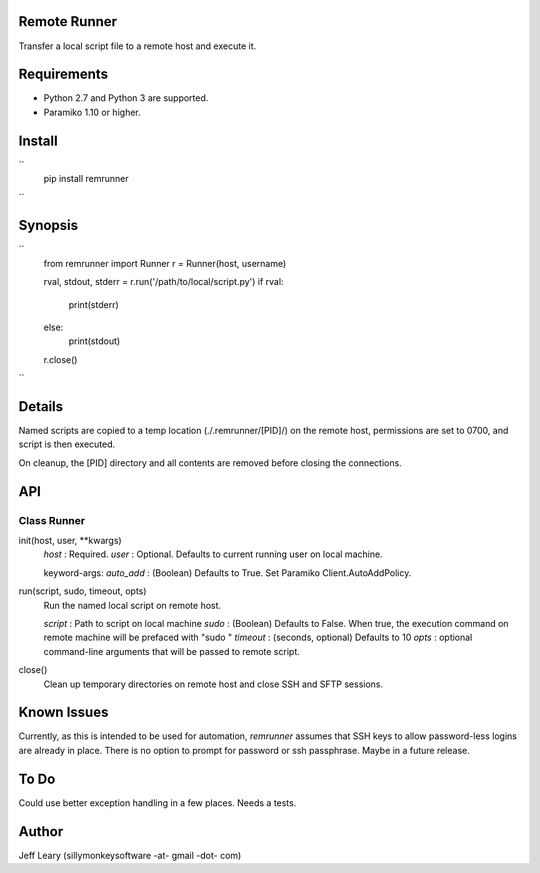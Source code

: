 Remote Runner
=============
Transfer a local script file to a remote host and execute it.


Requirements
============
- Python 2.7 and Python 3 are supported.
- Paramiko 1.10 or higher.


Install
=======
``
    pip install remrunner
``

Synopsis
========
``
    from remrunner import Runner
    r = Runner(host, username)
    
    rval, stdout, stderr = r.run('/path/to/local/script.py')
    if rval:
        print(stderr)
    else:
        print(stdout)
 
    r.close()
``    

Details
=======
Named scripts are copied to a temp location (./.remrunner/[PID]/) on the remote 
host, permissions are set to 0700, and script is then executed.

On cleanup, the [PID] directory and all contents are removed before closing
the connections.


API
===

Class Runner
------------

init(host, user, **kwargs)
  *host* : Required.
  *user* : Optional. Defaults to current running user on local machine.
  
  keyword-args:
  *auto_add* : (Boolean) Defaults to True. Set Paramiko Client.AutoAddPolicy.
  
  
run(script, sudo, timeout, opts)
  Run the named local script on remote host.
  
  *script* : Path to script on local machine
  *sudo* : (Boolean) Defaults to False. When true, the execution command on 
  remote machine will be prefaced with "sudo "
  *timeout* : (seconds, optional) Defaults to 10
  *opts* : optional command-line arguments that will be passed to remote script.
  

close()      
  Clean up temporary directories on remote host and close SSH and SFTP sessions.
  

Known Issues
============
Currently, as this is intended to be used for automation, *remrunner* assumes 
that SSH keys to allow password-less logins are already in place. 
There is no option to prompt for password or ssh passphrase. 
Maybe in a future release.


To Do
=====
Could use better exception handling in a few places.
Needs a tests.

  
Author
======
Jeff Leary (sillymonkeysoftware -at- gmail -dot- com)

